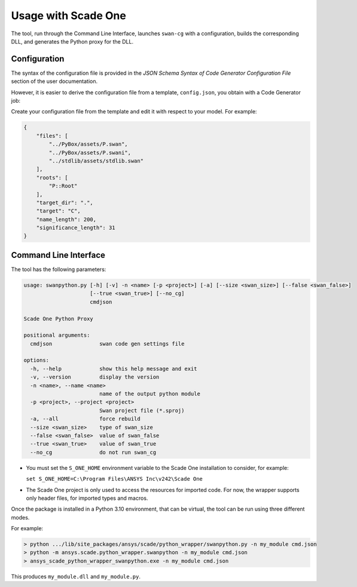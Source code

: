 Usage with Scade One
====================

The tool, run through the Command Line Interface, launches ``swan-cg`` with a
configuration, builds the corresponding DLL, and generates the Python proxy
for the DLL.

Configuration
-------------

The syntax of the configuration file is provided in the
*JSON Schema Syntax of Code Generator Configuration File*
section of the user documentation.

However, it is easier to derive the configuration file from a template,
``config.json``, you obtain with a Code Generator job:

.. image:: /_static/sone.png
   :width: 90%

Create your configuration file from the template and edit it with
respect to your model. For example:

.. code:: json

   {
       "files": [
           "../PyBox/assets/P.swan",
           "../PyBox/assets/P.swani",
           "../stdlib/assets/stdlib.swan"
       ],
       "roots": [
           "P::Root"
       ],
       "target_dir": ".",
       "target": "C",
       "name_length": 200,
       "significance_length": 31
   }

Command Line Interface
----------------------

The tool has the following parameters:

.. code:: bash

   usage: swanpython.py [-h] [-v] -n <name> [-p <project>] [-a] [--size <swan_size>] [--false <swan_false>]
                        [--true <swan_true>] [--no_cg]
                        cmdjson

   Scade One Python Proxy

   positional arguments:
     cmdjson               swan code gen settings file

   options:
     -h, --help            show this help message and exit
     -v, --version         display the version
     -n <name>, --name <name>
                           name of the output python module
     -p <project>, --project <project>
                           Swan project file (*.sproj)
     -a, --all             force rebuild
     --size <swan_size>    type of swan_size
     --false <swan_false>  value of swan_false
     --true <swan_true>    value of swan_true
     --no_cg               do not run swan_cg

* You must set the ``S_ONE_HOME`` environment variable to the Scade One installation
  to consider, for example:

  ``set S_ONE_HOME=C:\Program Files\ANSYS Inc\v242\Scade One``
* The Scade One project is only used to access the resources for imported code.
  For now, the wrapper supports only header files, for imported types and macros.

Once the package is installed in a Python 3.10 environment, that can be
virtual, the tool can be run using three different modes.

For example:

.. code:: bash

  > python .../lib/site_packages/ansys/scade/python_wrapper/swanpython.py -n my_module cmd.json
  > python -m ansys.scade.python_wrapper.swanpython -n my_module cmd.json
  > ansys_scade_python_wrapper_swanpython.exe -n my_module cmd.json

This produces ``my_module.dll`` and ``my_module.py``.
